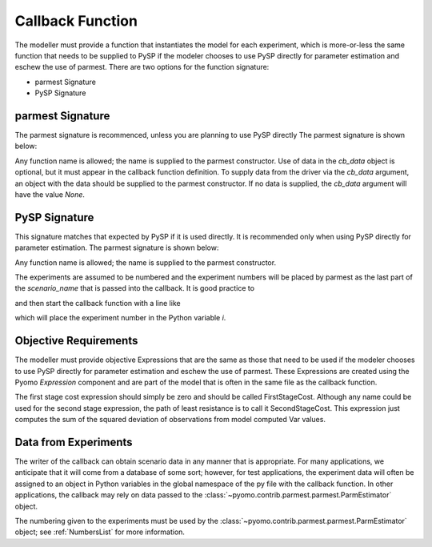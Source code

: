 .. _callbacksection:

Callback Function
==================

The modeller must provide a function that instantiates
the model for each experiment, which is more-or-less the same function
that needs to be supplied to PySP if the modeler chooses
to use PySP directly for parameter estimation and eschew the
use of parmest. There are two options for the function signature:

* parmest Signature
* PySP Signature

parmest Signature
------------------

The parmest signature is recommenced, unless you are planning to use PySP directly
The parmest signature is shown below:

.. doctest::
   
   >>> def instance_creation_callback(experiment_number = None, cb_data = None):
   ...    pass
.. doctest::
   :hide:

    ...    pass

Any function name is allowed; the name is supplied to the parmest constructor.
Use of data in the `cb_data` object is optional, but it must appear in the
callback function definition. To supply data from the driver
via the `cb_data` argument,
an object with the data should be supplied to the parmest constructor. 
If no data is supplied, the `cb_data` argument will have the value `None`.


PySP Signature
----------------------

This signature matches that expected by PySP if it is used directly. It
is recommended only when using PySP directly for parameter estimation. 
The parmest signature is shown below:

.. doctest::
   
   >>> def pysp_instance_creation_callback(scenario_tree_model, scenario_name, node_names):
    ...    pass
   
.. doctest::
   :hide:

    ...     pass
	
Any function name is allowed; the name is supplied to the parmest constructor.

The experiments are assumed to be numbered and the experiment numbers
will be placed by parmest as the last part of the `scenario_name`
that is passed into the callback. It is good practice to 

.. doctest::
   
   >>> import re

and then start the callback function with a line like

.. doctest::
   :hide:

    >>> scenario_name = "Scenario1"

.. doctest::

   >>> i = int(re.compile(r'(\d+)$').search(scenario_name).group(1))

which will place the experiment number in the Python variable `i`.

.. _objective:

Objective Requirements
-------------------------
The modeller must provide objective Expressions that are the same as those 
that need to be used if the modeler chooses to use PySP directly for parameter 
estimation and eschew the use of parmest. These Expressions are created using 
the Pyomo `Expression` component and are part of the model that is often in the 
same file as the callback function.

The first stage cost expression should simply be zero and should be called FirstStageCost. 
Although any name could be used for the second stage expression, the path of least 
resistance is to call it SecondStageCost. This expression just computes the sum of the 
squared deviation of observations from model computed Var values.

.. _cb_data:

Data from Experiments
---------------------------------

The writer of the callback can obtain scenario data in any manner that
is appropriate. For many applications, we anticipate that it will come
from a database of some sort; however, for test applications, the
experiment data will often be assigned to an object in Python variables in the
global namespace of the py file with the callback function. In other
applications, the callback may rely on data passed to the 
:class:`~pyomo.contrib.parmest.parmest.ParmEstimator` object.

The numbering given to the experiments must be used by the 
:class:`~pyomo.contrib.parmest.parmest.ParmEstimator` object; 
see :ref:`NumbersList` for more information.

